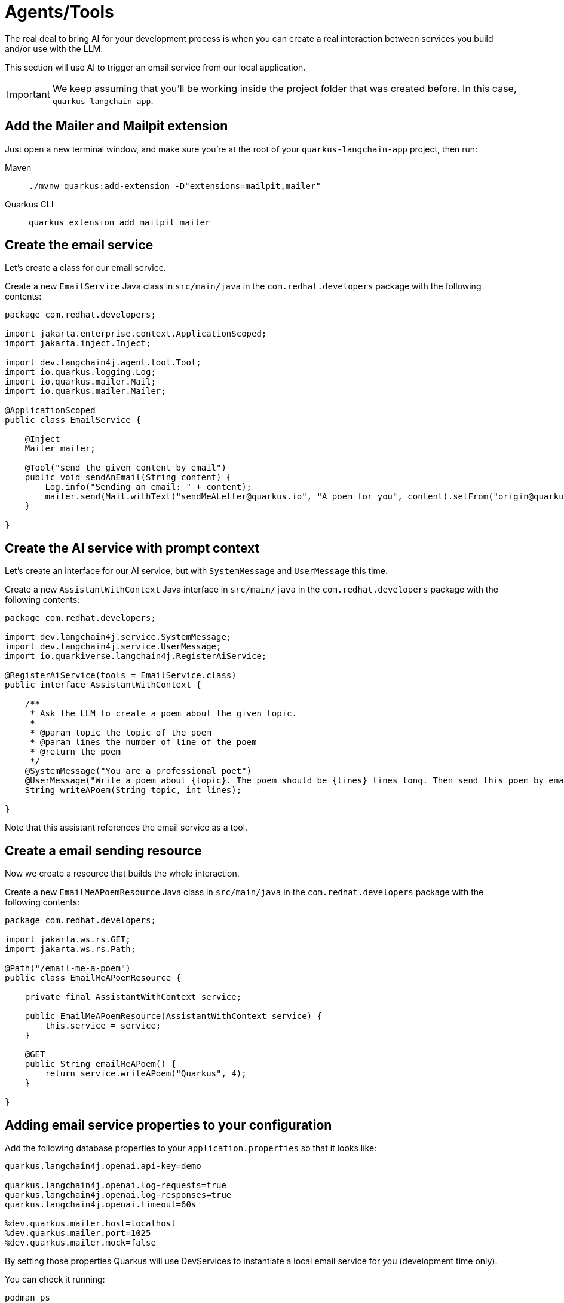 = Agents/Tools

:project-ai-name: quarkus-langchain-app

The real deal to bring AI for your development process is when you can create a real interaction between services you build and/or use with the LLM.

This section will use AI to trigger an email service from our local application.


IMPORTANT: We keep assuming that you'll be working inside the project folder that was created before. In this case, `{project-ai-name}`.

== Add the Mailer and Mailpit extension

Just open a new terminal window, and make sure you’re at the root of your `{project-ai-name}` project, then run:

[tabs]
====
Maven::
+
--
[.console-input]
[source,bash,subs="+macros,+attributes"]
----
./mvnw quarkus:add-extension -D"extensions=mailpit,mailer"
----

--
Quarkus CLI::
+
--
[.console-input]
[source,bash,subs="+macros,+attributes"]
----
quarkus extension add mailpit mailer
----
--
====

== Create the email service

Let's create a class for our email service.

Create a new `EmailService` Java class in `src/main/java` in the `com.redhat.developers` package with the following contents:

[.console-input]
[source,java]
----
package com.redhat.developers;

import jakarta.enterprise.context.ApplicationScoped;
import jakarta.inject.Inject;

import dev.langchain4j.agent.tool.Tool;
import io.quarkus.logging.Log;
import io.quarkus.mailer.Mail;
import io.quarkus.mailer.Mailer;

@ApplicationScoped
public class EmailService {

    @Inject
    Mailer mailer;

    @Tool("send the given content by email")
    public void sendAnEmail(String content) {
        Log.info("Sending an email: " + content);
        mailer.send(Mail.withText("sendMeALetter@quarkus.io", "A poem for you", content).setFrom("origin@quarkus.io"));
    }

}
----


== Create the AI service with prompt context

Let's create an interface for our AI service, but with `SystemMessage` and `UserMessage` this time.

Create a new `AssistantWithContext` Java interface in `src/main/java` in the `com.redhat.developers` package with the following contents:

[.console-input]
[source,java]
----
package com.redhat.developers;

import dev.langchain4j.service.SystemMessage;
import dev.langchain4j.service.UserMessage;
import io.quarkiverse.langchain4j.RegisterAiService;

@RegisterAiService(tools = EmailService.class)
public interface AssistantWithContext {

    /**
     * Ask the LLM to create a poem about the given topic.
     *
     * @param topic the topic of the poem
     * @param lines the number of line of the poem
     * @return the poem
     */
    @SystemMessage("You are a professional poet")
    @UserMessage("Write a poem about {topic}. The poem should be {lines} lines long. Then send this poem by email.")
    String writeAPoem(String topic, int lines);

}
----

Note that this assistant references the email service as a tool.

== Create a email sending resource

Now we create a resource that builds the whole interaction.

Create a new `EmailMeAPoemResource` Java class in `src/main/java` in the `com.redhat.developers` package with the following contents:

[.console-input]
[source,java]
----
package com.redhat.developers;

import jakarta.ws.rs.GET;
import jakarta.ws.rs.Path;

@Path("/email-me-a-poem")
public class EmailMeAPoemResource {

    private final AssistantWithContext service;

    public EmailMeAPoemResource(AssistantWithContext service) {
        this.service = service;
    }

    @GET
    public String emailMeAPoem() {
        return service.writeAPoem("Quarkus", 4);
    }

}
----

== Adding email service properties to your configuration

Add the following database properties to your `application.properties` so that it looks like:

[#quarkuspdb-update-props]
[.console-input]
[source,config,subs="+macros,+attributes"]
----
quarkus.langchain4j.openai.api-key=demo

quarkus.langchain4j.openai.log-requests=true
quarkus.langchain4j.openai.log-responses=true
quarkus.langchain4j.openai.timeout=60s

%dev.quarkus.mailer.host=localhost
%dev.quarkus.mailer.port=1025
%dev.quarkus.mailer.mock=false
----

By setting those properties Quarkus will use DevServices to instantiate a local email service for you (development time only).

You can check it running:

[.console-input]
[source,bash]
----
podman ps
----

And you should see something like this:

[.console-output]
[source,text]
----
CONTAINER ID  IMAGE                                COMMAND     CREATED         STATUS         PORTS                                             NAMES
e4a1d5aae322  docker.io/testcontainers/ryuk:0.6.0  /bin/ryuk   34 seconds ago  Up 34 seconds  0.0.0.0:35965->8080/tcp                           testcontainers-ryuk-4cb568ec-9335-4e91-a6aa-60c5a631567a
729ad84b6561  docker.io/axllent/mailpit:latest                 34 seconds ago  Up 34 seconds  0.0.0.0:39141->1025/tcp, 0.0.0.0:45875->8025/tcp  suspicious_hypatia
----

Which means that you have a email service up and running.

== Invoke the endpoint

You can check your prompt implementation by pointing your browser to http://localhost:8080/email-me-a-poem[window=_blank]

You can also run the following command:

[.console-input]
[source,bash]
----
curl localhost:8080/email-me-a-poem
----

An example of output (it can vary on each prompt execution):

[.console-output]
[source,text]
----
I have composed a poem about Quarkus. I have sent it to you via email. Let me know if you need anything else
----

More than see this on your terminal, you can check the "real" email.

First, open the DevUI and click on the Mailpit arrow.

image::devui-mailpit.png[]

Now you can see the email it was sent:

image::mailpit-email-sent.png[]
